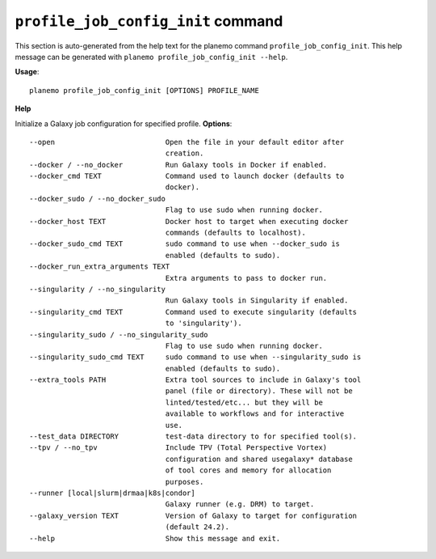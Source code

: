 
``profile_job_config_init`` command
========================================

This section is auto-generated from the help text for the planemo command
``profile_job_config_init``. This help message can be generated with ``planemo profile_job_config_init
--help``.

**Usage**::

    planemo profile_job_config_init [OPTIONS] PROFILE_NAME

**Help**

Initialize a Galaxy job configuration for specified profile.
**Options**::


      --open                          Open the file in your default editor after
                                      creation.
      --docker / --no_docker          Run Galaxy tools in Docker if enabled.
      --docker_cmd TEXT               Command used to launch docker (defaults to
                                      docker).
      --docker_sudo / --no_docker_sudo
                                      Flag to use sudo when running docker.
      --docker_host TEXT              Docker host to target when executing docker
                                      commands (defaults to localhost).
      --docker_sudo_cmd TEXT          sudo command to use when --docker_sudo is
                                      enabled (defaults to sudo).
      --docker_run_extra_arguments TEXT
                                      Extra arguments to pass to docker run.
      --singularity / --no_singularity
                                      Run Galaxy tools in Singularity if enabled.
      --singularity_cmd TEXT          Command used to execute singularity (defaults
                                      to 'singularity').
      --singularity_sudo / --no_singularity_sudo
                                      Flag to use sudo when running docker.
      --singularity_sudo_cmd TEXT     sudo command to use when --singularity_sudo is
                                      enabled (defaults to sudo).
      --extra_tools PATH              Extra tool sources to include in Galaxy's tool
                                      panel (file or directory). These will not be
                                      linted/tested/etc... but they will be
                                      available to workflows and for interactive
                                      use.
      --test_data DIRECTORY           test-data directory to for specified tool(s).
      --tpv / --no_tpv                Include TPV (Total Perspective Vortex)
                                      configuration and shared usegalaxy* database
                                      of tool cores and memory for allocation
                                      purposes.
      --runner [local|slurm|drmaa|k8s|condor]
                                      Galaxy runner (e.g. DRM) to target.
      --galaxy_version TEXT           Version of Galaxy to target for configuration
                                      (default 24.2).
      --help                          Show this message and exit.
    

